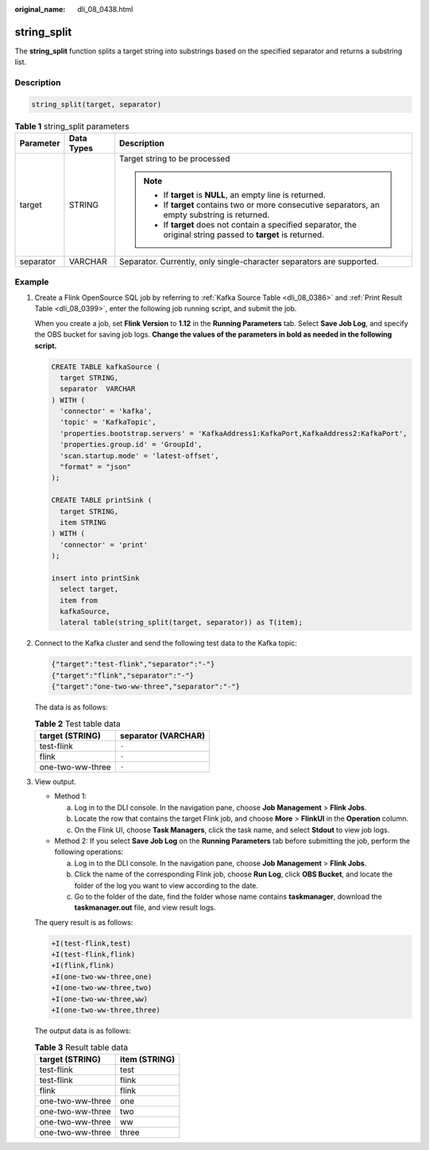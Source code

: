 :original_name: dli_08_0438.html

.. _dli_08_0438:

string_split
============

The **string_split** function splits a target string into substrings based on the specified separator and returns a substring list.

Description
-----------

.. code-block::

   string_split(target, separator)

.. table:: **Table 1** string_split parameters

   +-----------------------+-----------------------+-------------------------------------------------------------------------------------------------------------------+
   | Parameter             | Data Types            | Description                                                                                                       |
   +=======================+=======================+===================================================================================================================+
   | target                | STRING                | Target string to be processed                                                                                     |
   |                       |                       |                                                                                                                   |
   |                       |                       | .. note::                                                                                                         |
   |                       |                       |                                                                                                                   |
   |                       |                       |    -  If **target** is **NULL**, an empty line is returned.                                                       |
   |                       |                       |    -  If **target** contains two or more consecutive separators, an empty substring is returned.                  |
   |                       |                       |    -  If **target** does not contain a specified separator, the original string passed to **target** is returned. |
   +-----------------------+-----------------------+-------------------------------------------------------------------------------------------------------------------+
   | separator             | VARCHAR               | Separator. Currently, only single-character separators are supported.                                             |
   +-----------------------+-----------------------+-------------------------------------------------------------------------------------------------------------------+

Example
-------

#. Create a Flink OpenSource SQL job by referring to :ref:`Kafka Source Table <dli_08_0386>` and :ref:`Print Result Table <dli_08_0399>`, enter the following job running script, and submit the job.

   When you create a job, set **Flink Version** to **1.12** in the **Running Parameters** tab. Select **Save Job Log**, and specify the OBS bucket for saving job logs. **Change the values of the parameters in bold as needed in the following script.**

   .. code-block::

      CREATE TABLE kafkaSource (
        target STRING,
        separator  VARCHAR
      ) WITH (
        'connector' = 'kafka',
        'topic' = 'KafkaTopic',
        'properties.bootstrap.servers' = 'KafkaAddress1:KafkaPort,KafkaAddress2:KafkaPort',
        'properties.group.id' = 'GroupId',
        'scan.startup.mode' = 'latest-offset',
        "format" = "json"
      );

      CREATE TABLE printSink (
        target STRING,
        item STRING
      ) WITH (
        'connector' = 'print'
      );

      insert into printSink
        select target,
        item from
        kafkaSource,
        lateral table(string_split(target, separator)) as T(item);

#. Connect to the Kafka cluster and send the following test data to the Kafka topic:

   .. code-block::

      {"target":"test-flink","separator":"-"}
      {"target":"flink","separator":"-"}
      {"target":"one-two-ww-three","separator":"-"}

   The data is as follows:

   .. table:: **Table 2** Test table data

      ================ ===================
      target (STRING)  separator (VARCHAR)
      ================ ===================
      test-flink       ``-``
      flink            ``-``
      one-two-ww-three ``-``
      ================ ===================

#. View output.

   -  Method 1:

      a. Log in to the DLI console. In the navigation pane, choose **Job Management** > **Flink Jobs**.
      b. Locate the row that contains the target Flink job, and choose **More** > **FlinkUI** in the **Operation** column.
      c. On the Flink UI, choose **Task Managers**, click the task name, and select **Stdout** to view job logs.

   -  Method 2: If you select **Save Job Log** on the **Running Parameters** tab before submitting the job, perform the following operations:

      a. Log in to the DLI console. In the navigation pane, choose **Job Management** > **Flink Jobs**.
      b. Click the name of the corresponding Flink job, choose **Run Log**, click **OBS Bucket**, and locate the folder of the log you want to view according to the date.
      c. Go to the folder of the date, find the folder whose name contains **taskmanager**, download the **taskmanager.out** file, and view result logs.

   The query result is as follows:

   .. code-block::

      +I(test-flink,test)
      +I(test-flink,flink)
      +I(flink,flink)
      +I(one-two-ww-three,one)
      +I(one-two-ww-three,two)
      +I(one-two-ww-three,ww)
      +I(one-two-ww-three,three)

   The output data is as follows:

   .. table:: **Table 3** Result table data

      ================ =============
      target (STRING)  item (STRING)
      ================ =============
      test-flink       test
      test-flink       flink
      flink            flink
      one-two-ww-three one
      one-two-ww-three two
      one-two-ww-three ww
      one-two-ww-three three
      ================ =============
